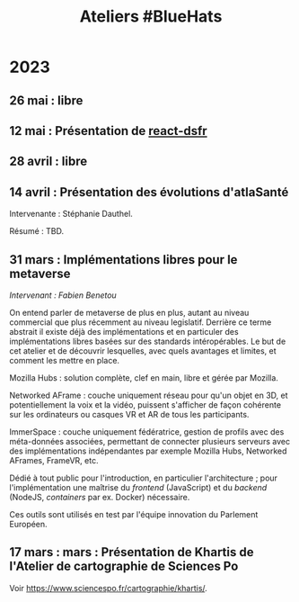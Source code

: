 #+title: Ateliers #BlueHats
#+category: BLH

* 2023
  :PROPERTIES:
  :ID:       320a0c70-7e0d-4244-b756-ee99bf34e8b5
  :END:

** 26 mai : libre
   :PROPERTIES:
   :ID:       666c897c-6a3a-49b1-bfbe-ad5660688390
   :END:
** 12 mai : Présentation de [[https://github.com/codegouvfr/react-dsfr][react-dsfr]]
   :PROPERTIES:
   :ID:       776fb511-a8ef-4c67-a489-1ca180869743
   :END:

** 28 avril : libre
   :PROPERTIES:
   :ID:       823404f7-7b80-4c43-8962-40159896ce84
   :END:
** 14 avril : Présentation des évolutions d'atlaSanté
   :PROPERTIES:
   :ID:       f4d3cb91-896a-4550-a8c7-48ec114787b7
   :END:

Intervenante : Stéphanie Dauthel.

Résumé : TBD.

** 31 mars : Implémentations libres pour le metaverse
   :PROPERTIES:
   :ID:       3ca2f091-ca04-45dd-87a0-c7d3a4f9619c
   :END:

/Intervenant : Fabien Benetou/

On entend parler de metaverse de plus en plus, autant au niveau
commercial que plus récemment au niveau legislatif.  Derrière ce terme
abstrait il existe déjà des implémentations et en particuler des
implémentations libres basées sur des standards intéropérables.  Le
but de cet atelier et de découvrir lesquelles, avec quels avantages et
limites, et comment les mettre en place.

Mozilla Hubs : solution complète, clef en main, libre et gérée par
Mozilla.

Networked AFrame : couche uniquement réseau pour qu'un objet en 3D, et
potentiellement la voix et la vidéo, puissent s'afficher de façon
cohérente sur les ordinateurs ou casques VR et AR de tous les
participants.

ImmerSpace : couche uniquement fédératrice, gestion de profils avec
des méta-données associées, permettant de connecter plusieurs serveurs
avec des implémentations indépendantes par exemple Mozilla Hubs,
Networked AFrames, FrameVR, etc.

Dédié à tout public pour l'introduction, en particulier
l'architecture ; pour l'implémentation une maîtrise du /frontend/
(JavaScript) et du /backend/ (NodeJS, /containers/ par ex. Docker)
nécessaire.

Ces outils sont utilisés en test par l'équipe innovation du Parlement
Européen.

** 17 mars : mars : Présentation de Khartis de l'Atelier de cartographie de Sciences Po
   :PROPERTIES:
   :ID:       586d2b25-dfa3-4203-8f7a-90284757e8f7
   :END:

Voir https://www.sciencespo.fr/cartographie/khartis/.

